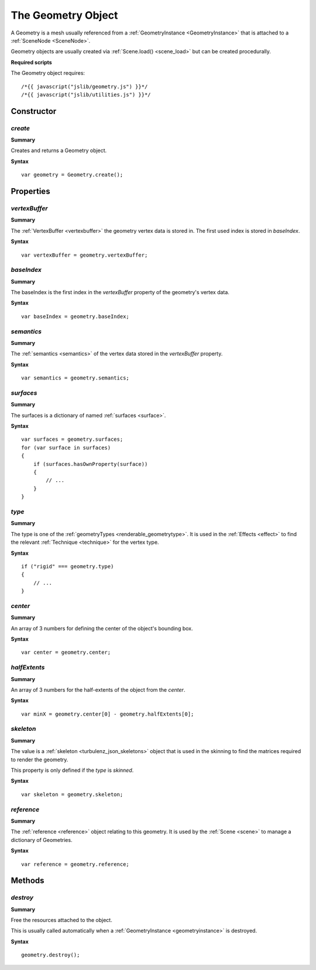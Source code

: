 .. index::
    single: Geometry

.. highlight:: javascript

.. _geometry:

-------------------
The Geometry Object
-------------------

A Geometry is a mesh usually referenced from a :ref:`GeometryInstance <GeometryInstance>` that is attached to a :ref:`SceneNode <SceneNode>`.

Geometry objects are usually created via :ref:`Scene.load() <scene_load>` but can be created procedurally.

**Required scripts**

The Geometry object requires::

    /*{{ javascript("jslib/geometry.js") }}*/
    /*{{ javascript("jslib/utilities.js") }}*/

Constructor
===========

.. index::
    pair: Geometry; create

`create`
--------

**Summary**

Creates and returns a Geometry object.

**Syntax** ::

    var geometry = Geometry.create();

Properties
==========

.. index::
    pair: Geometry; vertexBuffer

`vertexBuffer`
--------------

**Summary**

The :ref:`VertexBuffer <vertexbuffer>` the geometry vertex data is stored in. The first used index is stored in `baseIndex`.

**Syntax** ::

    var vertexBuffer = geometry.vertexBuffer;

.. index::
    pair: Geometry; baseIndex

`baseIndex`
-----------

**Summary**

The baseIndex is the first index in the `vertexBuffer` property of the geometry's vertex data.

**Syntax** ::

    var baseIndex = geometry.baseIndex;

.. index::
    pair: Geometry; semantics

`semantics`
-----------

**Summary**

The :ref:`semantics <semantics>` of the vertex data stored in the `vertexBuffer` property.

**Syntax** ::

    var semantics = geometry.semantics;

.. index::
    pair: Geometry; surfaces

`surfaces`
----------

**Summary**

The surfaces is a dictionary of named :ref:`surfaces <surface>`.

**Syntax** ::

    var surfaces = geometry.surfaces;
    for (var surface in surfaces)
    {
        if (surfaces.hasOwnProperty(surface))
        {
            // ...
        }
    }

`type`
------

.. index::
    pair: Geometry; type

**Summary**

The type is one of the :ref:`geometryTypes <renderable_geometrytype>`.
It is used in the :ref:`Effects <effect>` to find the relevant :ref:`Technique <technique>` for the vertex type.

**Syntax** ::

    if ("rigid" === geometry.type)
    {
        // ...
    }

.. index::
    pair: Geometry; center

`center`
--------

**Summary**

An array of 3 numbers for defining the center of the object's bounding box.

**Syntax** ::

    var center = geometry.center;

`halfExtents`
-------------

.. index::
    pair: Geometry; halfExtents

**Summary**

An array of 3 numbers for the half-extents of the object from the `center`.

**Syntax** ::

    var minX = geometry.center[0] - geometry.halfExtents[0];

.. index::
    pair: Geometry; skeleton

`skeleton`
----------

**Summary**

The value is a :ref:`skeleton <turbulenz_json_skeletons>` object that is used in the skinning to find the matrices required to render the geometry.

This property is only defined if the `type` is `skinned`.

**Syntax** ::

    var skeleton = geometry.skeleton;

.. index::
    pair: Geometry; reference

`reference`
-----------

**Summary**

The :ref:`reference <reference>` object relating to this geometry. It is used by the :ref:`Scene <scene>` to manage a dictionary of Geometries.


**Syntax** ::

    var reference = geometry.reference;


Methods
=======

.. index::
    pair: Geometry; destroy

`destroy`
---------

**Summary**

Free the resources attached to the object.

This is usually called automatically when a :ref:`GeometryInstance <geometryinstance>` is destroyed.

**Syntax** ::

    geometry.destroy();
